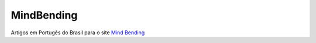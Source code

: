 MindBending
===========

Artigos em Portugês do Brasil para o site `Mind Bending`_

.. _Mind Bending: http://mindbending.org/pt

